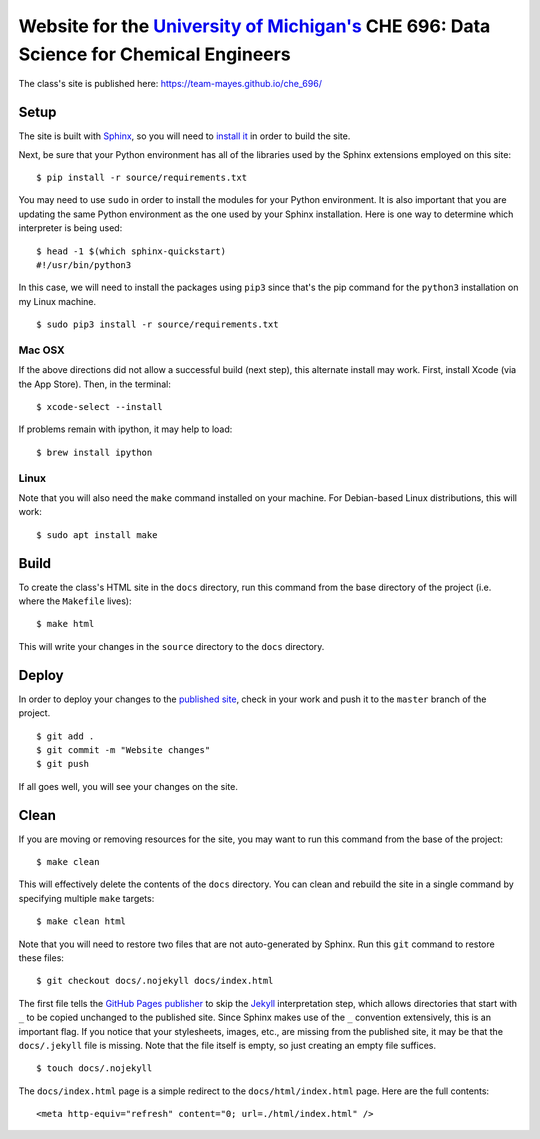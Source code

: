 =================================================================================================================
Website for the `University of Michigan's <https://www.umich.edu/>`_ CHE 696: Data Science for Chemical Engineers
=================================================================================================================

The class's site is published here: https://team-mayes.github.io/che_696/

Setup
-----

The site is built with `Sphinx <http://www.sphinx-doc.org/en/master/index.html>`_, so you will need to
`install it <http://www.sphinx-doc.org/en/master/usage/installation.html>`_ in order to build the site.

Next, be sure that your Python environment has all of the libraries used by the Sphinx extensions employed
on this site:

::

    $ pip install -r source/requirements.txt

You may need to use ``sudo`` in order to install the modules for your Python environment.  It is also important
that you are updating the same Python environment as the one used by your Sphinx installation.  Here is one way
to determine which interpreter is being used:

::

    $ head -1 $(which sphinx-quickstart)
    #!/usr/bin/python3

In this case, we will need to install the packages using ``pip3`` since that's the pip command for the ``python3``
installation on my Linux machine.

::

    $ sudo pip3 install -r source/requirements.txt

Mac OSX
+++++++

If the above directions did not allow a successful build (next step), this alternate install may work. First,
install Xcode (via the App Store). Then, in the terminal:

::

    $ xcode-select --install

If problems remain with ipython, it may help to load:

::

    $ brew install ipython

Linux
+++++

Note that you will also need the ``make`` command installed on your machine.  For Debian-based Linux distributions,
this will work:

::

    $ sudo apt install make

Build
-----

To create the class's HTML site in the ``docs`` directory, run this command from the base directory of the project
(i.e. where the ``Makefile`` lives):

::

    $ make html

This will write your changes in the ``source`` directory to the ``docs`` directory.

Deploy
------

In order to deploy your changes to the `published site <https://team-mayes.github.io/che_696/>`_, check in your work
and push it to the ``master`` branch of the project.

::

    $ git add .
    $ git commit -m "Website changes"
    $ git push

If all goes well, you will see your changes on the site.

Clean
-----

If you are moving or removing resources for the site, you may want to run this command from the base of the project:

::

    $ make clean

This will effectively delete the contents of the ``docs`` directory.  You can clean and rebuild the site in a single
command by specifying multiple ``make`` targets:

::

    $ make clean html

Note that you will need to restore two files that are not auto-generated by Sphinx.  Run this ``git`` command to
restore these files:

::

    $ git checkout docs/.nojekyll docs/index.html

The first file tells the `GitHub Pages publisher <https://pages.github.com/>`_ to skip the
`Jekyll <https://jekyllrb.com/>`_ interpretation step, which allows directories that start with ``_`` to be copied
unchanged to the published site.  Since Sphinx makes use of the ``_`` convention extensively, this is an important
flag.  If you notice that your stylesheets, images, etc., are missing from the published site, it may be that the
``docs/.jekyll`` file is missing.  Note that the file itself is empty, so just creating an empty file suffices.

::

    $ touch docs/.nojekyll

The ``docs/index.html`` page is a simple redirect to the ``docs/html/index.html`` page.  Here are the full contents:

::

    <meta http-equiv="refresh" content="0; url=./html/index.html" />



